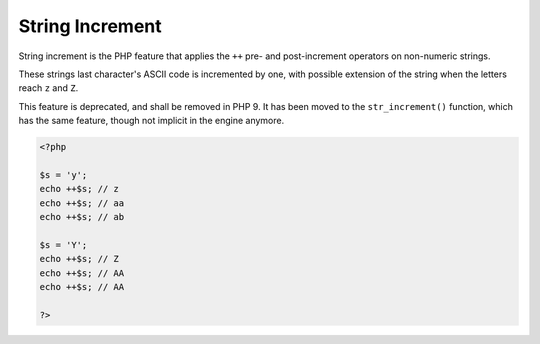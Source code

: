 .. _string-increment:
.. meta::
	:description:
		String Increment: String increment is the PHP feature that applies the ``++`` pre- and post-increment operators on non-numeric strings.
	:twitter:card: summary_large_image
	:twitter:site: @exakat
	:twitter:title: String Increment
	:twitter:description: String Increment: String increment is the PHP feature that applies the ``++`` pre- and post-increment operators on non-numeric strings
	:twitter:creator: @exakat
	:twitter:image:src: https://php-dictionary.readthedocs.io/en/latest/_static/logo.png
	:og:image: https://php-dictionary.readthedocs.io/en/latest/_static/logo.png
	:og:title: String Increment
	:og:type: article
	:og:description: String increment is the PHP feature that applies the ``++`` pre- and post-increment operators on non-numeric strings
	:og:url: https://php-dictionary.readthedocs.io/en/latest/dictionary/string-increment.ini.html
	:og:locale: en


String Increment
----------------

String increment is the PHP feature that applies the ``++`` pre- and post-increment operators on non-numeric strings. 

These strings last character's ASCII code is incremented by one, with possible extension of the string when the letters reach ``z`` and ``Z``. 

This feature is deprecated, and shall be removed in PHP 9. It has been moved to the ``str_increment()`` function, which has the same feature, though not implicit in the engine anymore.


.. code-block:: php
   
   <?php
   
   $s = 'y';
   echo ++$s; // z
   echo ++$s; // aa 
   echo ++$s; // ab
   
   $s = 'Y';
   echo ++$s; // Z
   echo ++$s; // AA
   echo ++$s; // AA
   
   ?>

